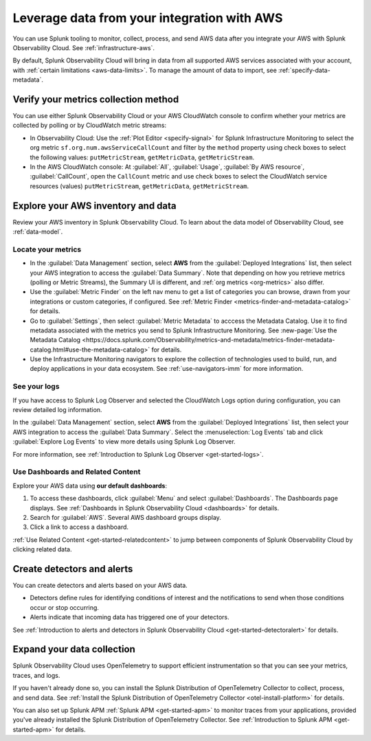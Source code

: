 .. _aws-post-install:

***********************************************
Leverage data from your integration with AWS
***********************************************

.. meta::
  :description: After connecting your AWS account to Splunk Observability Cloud, you can perform the actions described in this topic.

You can use Splunk tooling to monitor, collect, process, and send AWS data after you integrate your AWS with Splunk Observability Cloud. See :ref:`infrastructure-aws`.

By default, Splunk Observability Cloud will bring in data from all supported AWS services associated with your account, with :ref:`certain limitations <aws-data-limits>`. To manage the amount of data to import, see :ref:`specify-data-metadata`.

Verify your metrics collection method
============================================

You can use either Splunk Observability Cloud or your AWS CloudWatch console to confirm whether your metrics are collected by polling or by CloudWatch metric streams:

- In Observability Cloud: Use the :ref:`Plot Editor <specify-signal>` for Splunk Infrastructure Monitoring to select the org metric ``sf.org.num.awsServiceCallCount`` and filter by the ``method`` property using check boxes to select the following values: ``putMetricStream``, ``getMetricData``, ``getMetricStream``.
- In the AWS CloudWatch console: At :guilabel:`All`, :guilabel:`Usage`, :guilabel:`By AWS resource`, :guilabel:`CallCount`, open the ``CallCount`` metric and use check boxes to select the CloudWatch service resources (values)  ``putMetricStream``, ``getMetricData``, ``getMetricStream``.

Explore your AWS inventory and data
============================================

Review your AWS inventory in Splunk Observability Cloud. To learn about the data model of Observability Cloud, see :ref:`data-model`.

Locate your metrics
------------------------------------------------------

- In the :guilabel:`Data Management` section, select :strong:`AWS` from the :guilabel:`Deployed Integrations` list, then select your AWS integration to access the :guilabel:`Data Summary`. Note that depending on how you retrieve metrics (polling or Metric Streams), the Summary UI is different, and :ref:`org metrics <org-metrics>` also differ. 
- Use the :guilabel:`Metric Finder` on the left nav menu to get a list of categories you can browse, drawn from your integrations or custom categories, if configured. See :ref:`Metric Finder <metrics-finder-and-metadata-catalog>` for details.
- Go to :guilabel:`Settings`, then select :guilabel:`Metric Metadata` to acccess the Metadata Catalog. Use it to find metadata associated with the metrics you send to Splunk Infrastructure Monitoring. See :new-page:`Use the Metadata Catalog <https://docs.splunk.com/Observability/metrics-and-metadata/metrics-finder-metadata-catalog.html#use-the-metadata-catalog>` for details.
- Use the Infrastructure Monitoring navigators to explore the collection of technologies used to build, run, and deploy applications in your data ecosystem. See :ref:`use-navigators-imm` for more information. 

See your logs 
------------------------------------------------------

If you have access to Splunk Log Observer and selected the CloudWatch Logs option during configuration, you can review detailed log information. 

In the :guilabel:`Data Management` section, select :strong:`AWS` from the :guilabel:`Deployed Integrations` list, then select your AWS integration to access the :guilabel:`Data Summary`. Select the :menuselection:`Log Events` tab and click :guilabel:`Explore Log Events` to view more details using Splunk Log Observer.

For more information, see :ref:`Introduction to Splunk Log Observer <get-started-logs>`.

Use Dashboards and Related Content
------------------------------------------------------

Explore your AWS data using :strong:`our default dashboards`:

1. To access these dashboards, click :guilabel:`Menu` and select :guilabel:`Dashboards`. The Dashboards page displays. See :ref:`Dashboards in Splunk Observability Cloud <dashboards>` for details.
2. Search for :guilabel:`AWS`. Several AWS dashboard groups display.
3. Click a link to access a dashboard.

:ref:`Use Related Content <get-started-relatedcontent>` to jump between components of Splunk Observability Cloud by clicking related data.

Create detectors and alerts
================================

You can create detectors and alerts based on your AWS data.

- Detectors define rules for identifying conditions of interest and the notifications to send when those conditions occur or stop occurring.

- Alerts indicate that incoming data has triggered one of your detectors.

See :ref:`Introduction to alerts and detectors in Splunk Observability Cloud <get-started-detectoralert>` for details.

Expand your data collection
====================================

Splunk Observability Cloud uses OpenTelemetry to support efficient instrumentation so that you can see your metrics, traces, and logs.

If you haven't already done so, you can install the Splunk Distribution of OpenTelemetry Collector to collect, process, and send data. See :ref:`Install the Splunk Distribution of OpenTelemetry Collector <otel-install-platform>` for details.

You can also set up Splunk APM :ref:`Splunk APM <get-started-apm>` to monitor traces from your applications, provided you've already installed the Splunk Distribution of OpenTelemetry Collector. See :ref:`Introduction to Splunk APM <get-started-apm>` for details.


